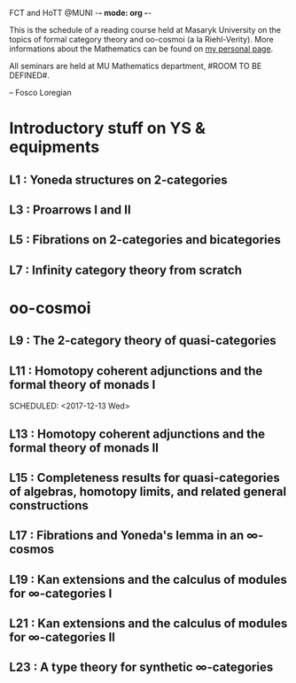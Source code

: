 FCT and  HoTT  @MUNI -*- mode: org -*-

This is the schedule of a reading course held at Masaryk University on the topics
of formal category theory and oo-cosmoi (a la Riehl-Verity).
More informations about the Mathematics can be found on [[http://www.math.muni.cz/~loregianf/][my personal page]].

All seminars are held at MU Mathematics department, #ROOM TO BE DEFINED#.

-- Fosco Loregian

* Introductory stuff on YS & equipments


** L1 : Yoneda structures on 2-categories
   SCHEDULED: <2017-10-09 lun>

** L3 : Proarrows I and II
   SCHEDULED: <2017-10-18 Wed>

** L5 : Fibrations on 2-categories and bicategories
   SCHEDULED: <2017-11-01 Wed>

** L7 : Infinity category theory from scratch
   SCHEDULED: <2017-11-15 Wed>

* oo-cosmoi


** L9 :  The 2-category theory of quasi-categories
   SCHEDULED: <2017-11-29 Wed>

** L11 : Homotopy coherent adjunctions and the formal theory of monads I
   SCHEDULED: <2017-12-13 Wed>  
  
** L13 : Homotopy coherent adjunctions and the formal theory of monads II
   SCHEDULED: <2018-01-10 Wed>

** L15 : Completeness results for quasi-categories of algebras, homotopy limits, and related general constructions
   SCHEDULED: <2018-01-24 Wed>

** L17 : Fibrations and Yoneda's lemma in an ∞-cosmos
   SCHEDULED: <2018-02-07 Wed>

** L19 : Kan extensions and the calculus of modules for ∞-categories I
   SCHEDULED: <2018-02-21 Wed>

** L21 : Kan extensions and the calculus of modules for ∞-categories II 
   SCHEDULED: <2018-03-07 Wed>

** L23 : A type theory for synthetic ∞-categories
   SCHEDULED: <2018-03-21 Wed>
